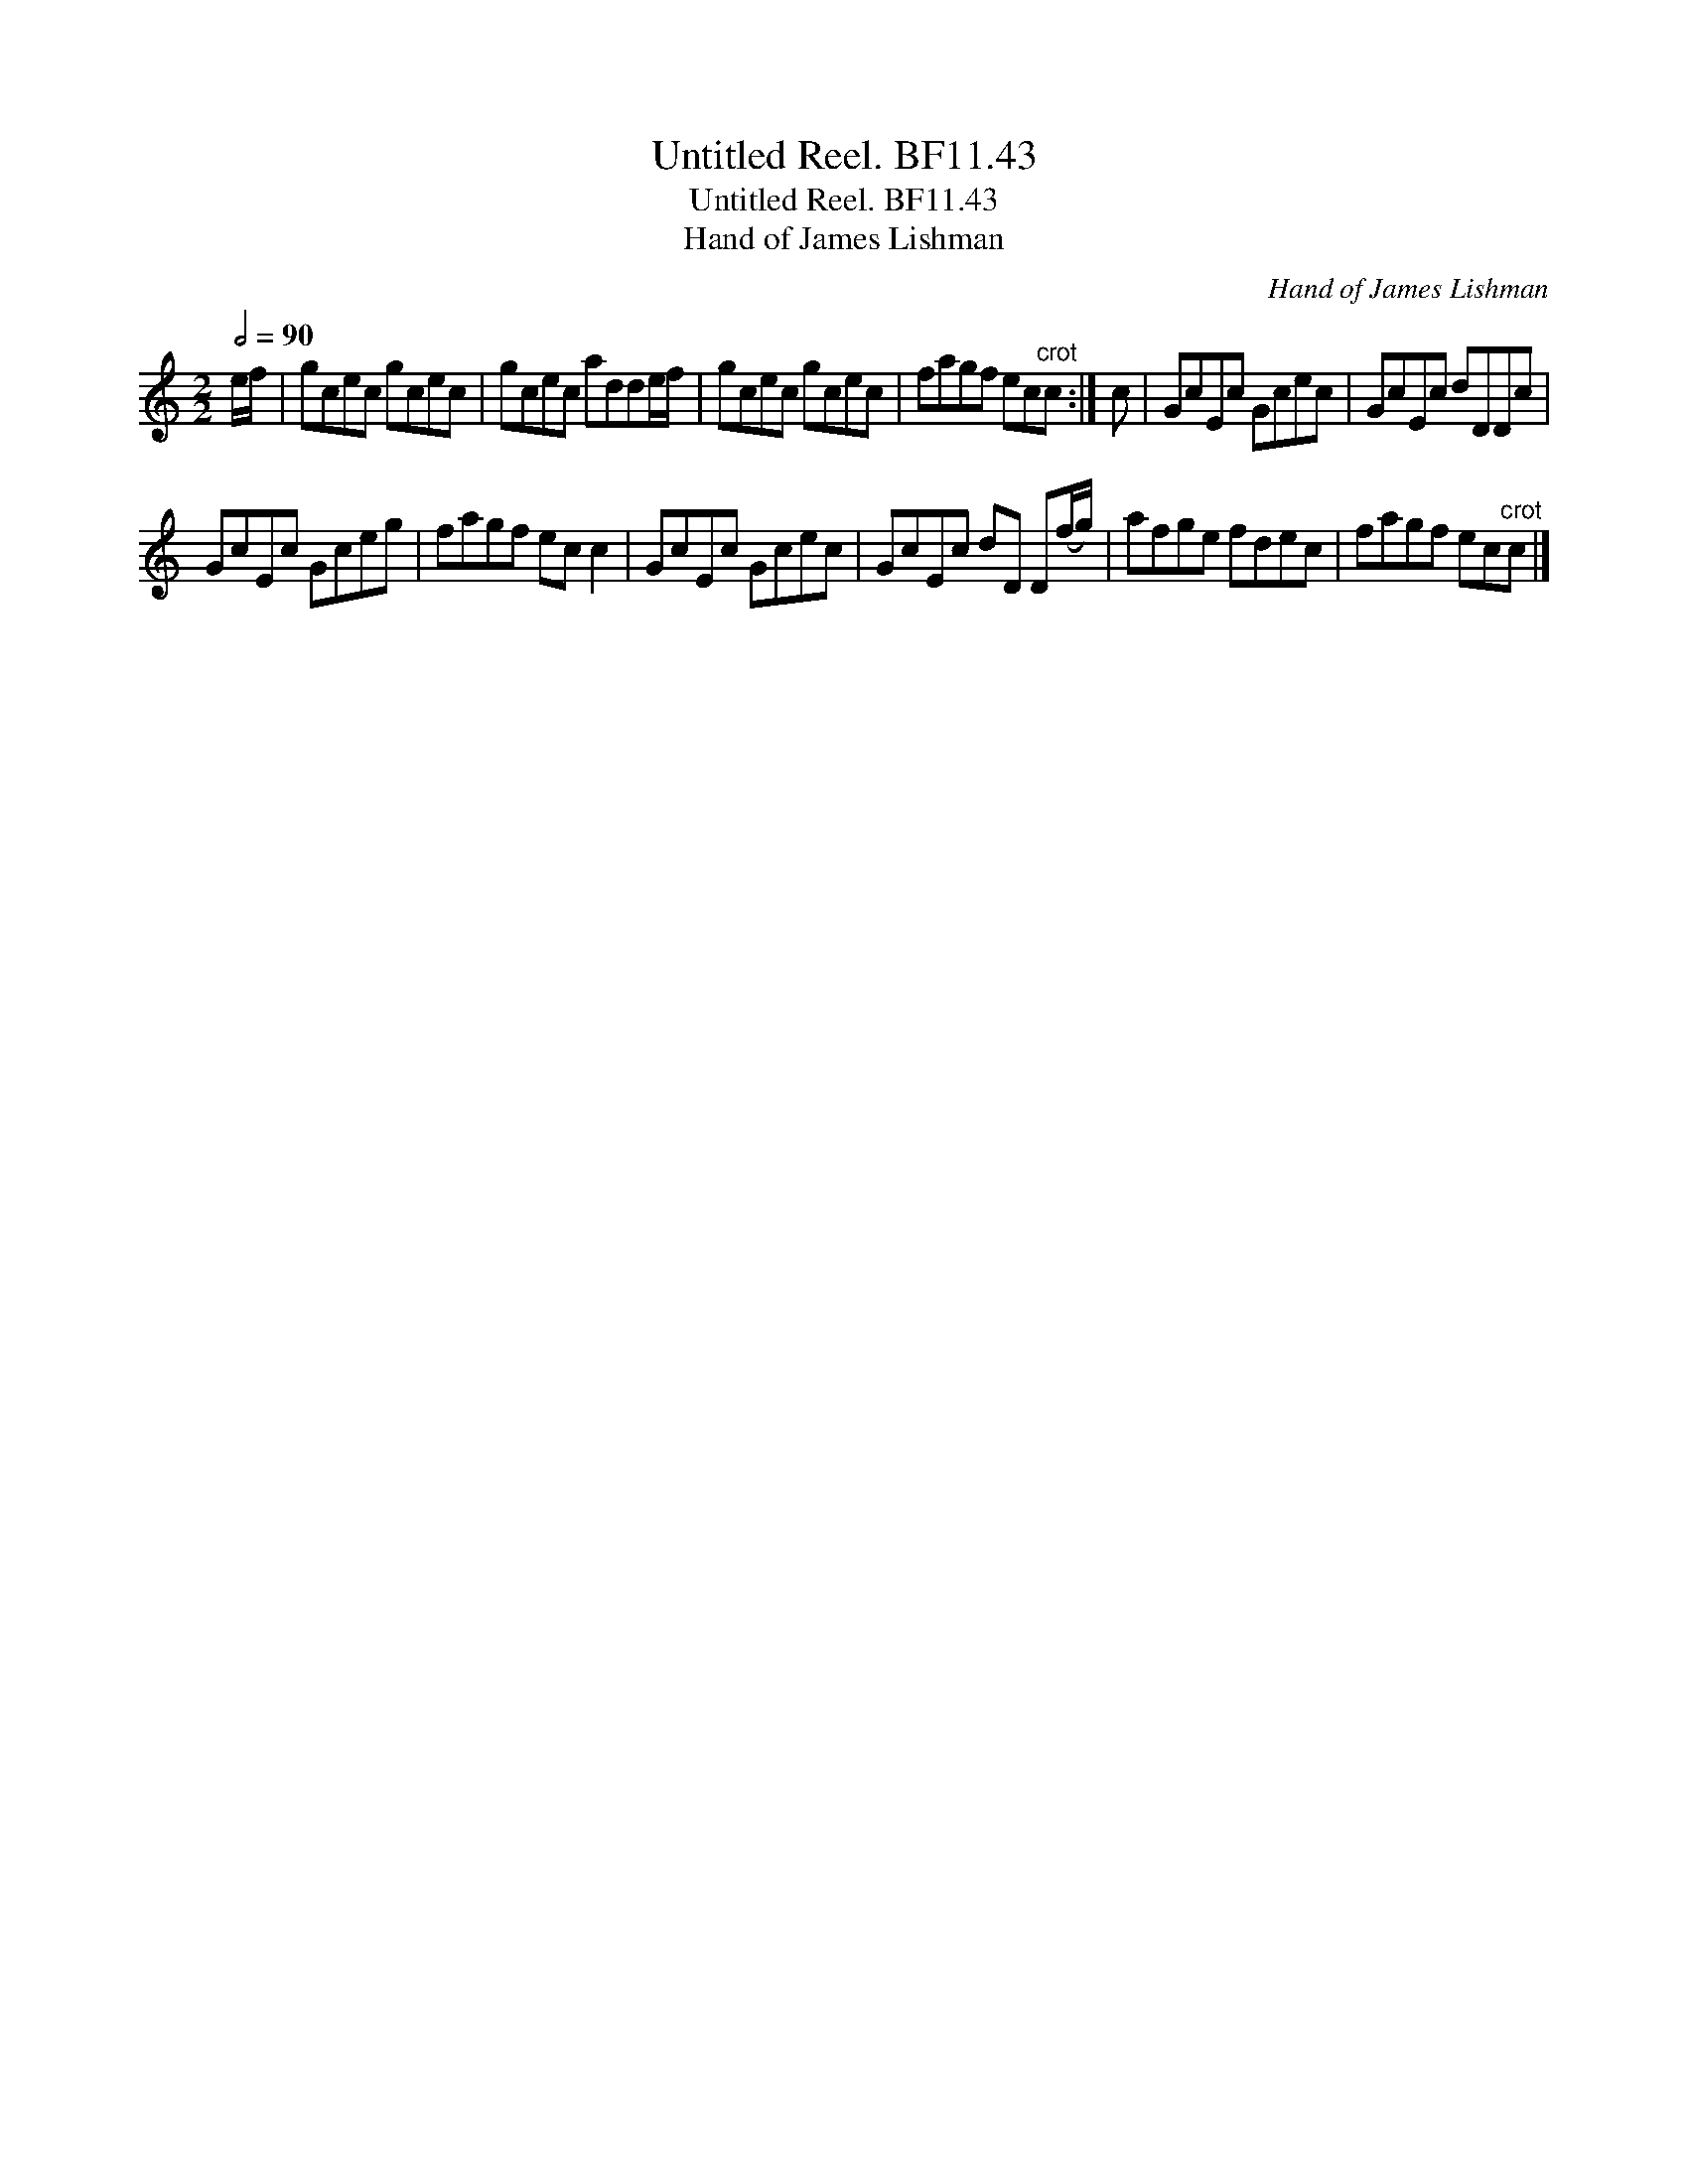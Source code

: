 X:1
T:Untitled Reel. BF11.43
T:Untitled Reel. BF11.43
T:Hand of James Lishman
C:Hand of James Lishman
L:1/8
Q:1/2=90
M:2/2
K:C
V:1 treble 
V:1
 e/f/ | gcec gcec | gcec adde/f/ | gcec gcec | fagf ec"^crot"c :| c | GcEc Gcec | GcEc dDDc | %8
 GcEc Gceg | fagf ec c2 | GcEc Gcec | GcEc dD D(f/g/) | afge fdec | fagf ec"^crot"c |] %14

